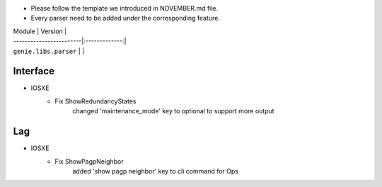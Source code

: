 * Please follow the template we introduced in NOVEMBER.md file.
* Every parser need to be added under the corresponding feature.

| Module                  | Version       |
| ------------------------|:-------------:|
| ``genie.libs.parser``   |               |

--------------------------------------------------------------------------------
                                Interface
--------------------------------------------------------------------------------
* IOSXE
    * Fix ShowRedundancyStates
        changed 'maintenance_mode' key to optional to support more output

--------------------------------------------------------------------------------
                                Lag
--------------------------------------------------------------------------------
* IOSXE
    * Fix ShowPagpNeighbor
        added 'show pagp neighbor' key to cli command for Ops
